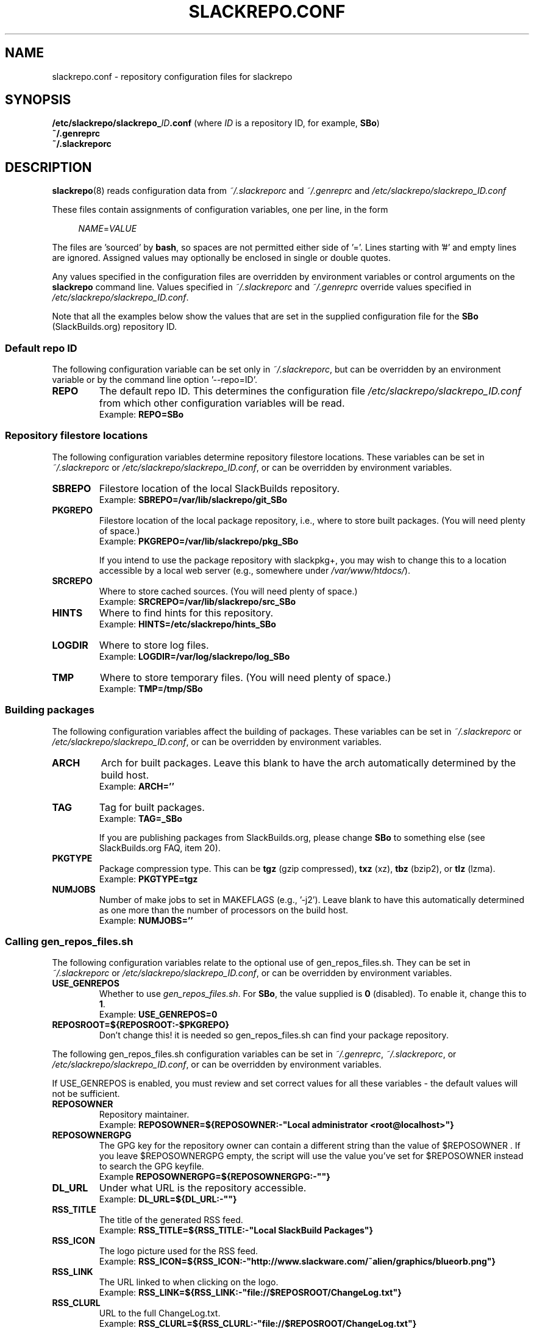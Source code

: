 .\" Copyright 2014 David Spencer, Baildon, West Yorkshire, U.K.
.\" All rights reserved.  For licence details, see the file 'LICENCE'.
.
.TH SLACKREPO.CONF 5 "2014-04-01" slackrepo-0.1.0
.
.
.
.SH NAME
slackrepo.conf \- repository configuration files for slackrepo
.
.
.
.SH SYNOPSIS
.BI /etc/slackrepo/slackrepo_ ID .conf
(where
.I ID
is a repository ID, for example,
.BR SBo )
.
.br
.B ~/.genreprc
.
.br
.B ~/.slackreporc
.
.
.
.SH DESCRIPTION
.
.BR slackrepo (8)
reads configuration data from
.I ~/.slackreporc
and
.I ~/.genreprc
and
.I /etc/slackrepo/slackrepo_ID.conf
.P
These files contain assignments of configuration variables, one per line,
in the form
.P
.RS +4n
.EX
.IR NAME = VALUE
.EE
.RE
.P
The files are 'sourced' by
.BR bash ,
so spaces are not permitted either side of '='.
Lines starting with '#' and empty lines are ignored.
Assigned values may optionally be enclosed in single or double quotes.
.P
Any values specified in the configuration files are overridden by
environment variables or control arguments on the
.B slackrepo
command line.  Values specified in
.IR ~/.slackreporc " and " ~/.genreprc
override values specified in
.IR /etc/slackrepo/slackrepo_ID.conf .
.P
Note that all the examples below show the values that are set in the
supplied configuration file for the
.B SBo
(SlackBuilds.org) repository ID.
.
.SS Default repo ID
.P
The following configuration variable can be set only in
.IR ~/.slackreporc ,
but can be overridden by an environment variable or
by the command line option '--repo=ID'.
.
.TP
.B REPO
The default repo ID. This determines the configuration file
.I /etc/slackrepo/slackrepo_ID.conf
from which other configuration variables will be read.
.br
Example:
.B REPO=SBo
.
.SS Repository filestore locations
.P
The following configuration variables determine
repository filestore locations.
These variables can be set in
.I ~/.slackreporc
or
.IR /etc/slackrepo/slackrepo_ID.conf ,
or can be overridden by environment variables.
.
.TP
.B SBREPO
Filestore location of the local SlackBuilds repository.
.br
Example:
.B SBREPO=/var/lib/slackrepo/git_SBo
.
.TP
.B PKGREPO
Filestore location of the local package repository, i.e., where to store
built packages. (You will need plenty of space.)
.br
Example:
.B PKGREPO=/var/lib/slackrepo/pkg_SBo
.IP
If you intend to use the package repository with slackpkg+,
you may wish to change this to a location accessible by a
local web server (e.g., somewhere under
.IR /var/www/htdocs/ ).
.
.TP
.B SRCREPO
Where to store cached sources. (You will need plenty of space.)
.br
Example:
.B SRCREPO=/var/lib/slackrepo/src_SBo
.
.TP
.B HINTS
Where to find hints for this repository.
.br
Example:
.B HINTS=/etc/slackrepo/hints_SBo
.
.TP
.B LOGDIR
Where to store log files.
.br
Example:
.B LOGDIR=/var/log/slackrepo/log_SBo
.
.TP
.B TMP
Where to store temporary files. (You will need plenty of space.)
.br
Example:
.B TMP=/tmp/SBo
.
.
.SS Building packages
.P
The following configuration variables affect
the building of packages.
These variables can be set in
.I ~/.slackreporc
or
.IR /etc/slackrepo/slackrepo_ID.conf ,
or can be overridden by environment variables.
.
.TP
.B ARCH
Arch for built packages.
Leave this blank to have the arch automatically determined by the build host.
.br
Example:
.B ARCH=''
.
.TP
.B TAG
Tag for built packages.
.br
Example:
.B TAG=_SBo
.IP
If you are publishing packages from SlackBuilds.org,
please change
.B SBo
to something else (see SlackBuilds.org FAQ, item 20).
.
.TP
.B PKGTYPE
Package compression type. This can be
.B tgz
(gzip compressed),
.B txz
(xz),
.B tbz
(bzip2), or
.B tlz
(lzma).
.br
Example:
.B PKGTYPE=tgz
.
.TP
.B NUMJOBS
Number of make jobs to set in MAKEFLAGS (e.g., '-j2').
Leave blank to have this automatically determined as one more than
the number of processors on the build host.
.br
Example:
.B NUMJOBS=''
.
.
.SS Calling gen_repos_files.sh
.P
The following configuration variables relate to the optional use of
gen_repos_files.sh.  They can be set in
.I ~/.slackreporc
or
.IR /etc/slackrepo/slackrepo_ID.conf ,
or can be overridden by environment variables.
.
.P
.TP
.B USE_GENREPOS
Whether to use
.IR gen_repos_files.sh .
For
.BR SBo ,
the value supplied is
.B 0
(disabled). To enable it, change this to
.BR 1 .
.br
Example:
.B USE_GENREPOS=0
.
.TP
.B REPOSROOT=${REPOSROOT:-$PKGREPO}
Don't change this! it is needed so gen_repos_files.sh can find your package
repository.
.
.P
The following gen_repos_files.sh configuration variables can be set in
.IR ~/.genreprc ,
.IR ~/.slackreporc ,
or
.IR /etc/slackrepo/slackrepo_ID.conf ,
or can be overridden by environment variables.
.P
If USE_GENREPOS is enabled, you must review and set correct values
for all these variables - the default values will not be sufficient.
.
.P
.TP
.B REPOSOWNER
Repository maintainer.
.br
Example:
.B REPOSOWNER=${REPOSOWNER:-\(dqLocal administrator <root@localhost>\(dq}
.
.TP
.B REPOSOWNERGPG
The GPG key for the repository owner can contain a different string than
the value of $REPOSOWNER . If you leave $REPOSOWNERGPG empty, the script will
use the value you've set for $REPOSOWNER instead to search the GPG keyfile.
.br
Example
.B REPOSOWNERGPG=${REPOSOWNERGPG:-\(dq\(dq}
.
.TP
.B DL_URL
Under what URL is the repository accessible.
.br
Example:
.B DL_URL=${DL_URL:-\(dq\(dq}
.
.TP
.B RSS_TITLE
The title of the generated RSS feed.
.br
Example:
.B RSS_TITLE=${RSS_TITLE:-\(dqLocal SlackBuild Packages\(dq}
.
.TP
.B RSS_ICON
The logo picture used for the RSS feed.
.br
Example:
.B RSS_ICON=${RSS_ICON:-\(dqhttp://www.slackware.com/~alien/graphics/blueorb.png\(dq}
.
.TP
.B RSS_LINK
The URL linked to when clicking on the logo.
.br
Example:
.B RSS_LINK=${RSS_LINK:-\(dqfile://$REPOSROOT/ChangeLog.txt\(dq}
.
.TP
.B RSS_CLURL
URL to the full ChangeLog.txt.
.br
Example:
.B RSS_CLURL=${RSS_CLURL:-\(dqfile://$REPOSROOT/ChangeLog.txt\(dq}
.
.TP
.B RSS_DESCRIPTION
The descriptive text for the RSS feed.
.br
Example:
.B RSS_DESCRIPTION=${RSS_DESCRIPTION:-\(dqLocal SlackBuild Packages\(dq}
.
.TP
.B RSS_FEEDMAX
Maximum number of RSS feed entries to display.
.br
Example:
.B RSS_FEEDMAX=${RSS_FEEDMAX:-15}
.
.TP
.B RSS_UUID
The RSS generator must use a unique feed identifier.
Generate one for your feed by using the string returned by \(dquuidgen -t\(dq.
.br
Example:
.B RSS_UUID=${RSS_UUID:-\(dq\(dq}
.
.TP
.B GPGBIN
Either use gpg or gpg2.
.br
Example:
.B GPGBIN=${GPGBIN:-\(dq/usr/bin/gpg\(dq}
.
.TP
.B USE_GPGAGENT
Optionally use gpg-agent to cache the gpg passphrase instead of letting the
script keep it in the environment (note that if you define USE_GPGAGENT=1
but gpg-agent is not running, you will get prompted for a passphrase every
single time gpg runs).
.br
Example:
.B USE_GPGAGENT=${USE_GPGAGENT:-0}
.
.TP
.B FOR_SLAPTGET
Generate slack-requires, slack-suggests, and slack-conflicts lines in the
metadata files by setting FOR_SLAPTGET to \(dq1\(dq -- these are used by slapt-get.
.br
Example:
.B FOR_SLAPTGET=${FOR_SLAPTGET:-0}
.
.TP
.B FOLLOW_SYMLINKS
Follow symlinks in case the repository has symlinks like 14.0 -> 13.37
indicating that one package works for those two Slackware releases.
If the script does _not_ follow symlinks, then the symlinks will appear in
the repository listing instead of the packages they point to.
.br
Example:
.B FOLLOW_SYMLINKS=${FOLLOW_SYMLINKS:-1}
.
.TP
.B REPO_SUBDIRS
If the repository has separate package subdirectories (for separate
Slackware releases or architectures) then define them here.
Separate FILELIST.TXT, MANIFEST etc.. files will be created for all of them.
.br
Example:
.B REPO_SUBDIRS=${REPO_SUBDIRS:-\(dq\(dq}
.
.TP
.B REPO_EXCLUDES
If you want to exclude certain directories or files from being included
in the repository metadata, define them here (space-separated).
.br
Example 1:
.B REPO_EXCLUDES=${REPO_EXCLUDES:-\(dq\(dq}
.br
Example 2:
.B REPO_EXCLUDES=\(dqRCS logs .genreprc\(dq
.
.
.SS Initial setup
.P
The following configuration variables determine how the SlackBuilds
repository will be created if it does not already exist.
These variables are set in
.IR /etc/slackrepo/slackrepo_ID.conf .
Normally, they are only read the first time that
.B slackrepo
is run.
.TP
.B INIT_GITCLONE
.br
The remote git repository to be cloned.
.br
Example:
.B INIT_GITCLONE=git://slackbuilds.org/slackbuilds
.
.TP
.B INIT_GITBRANCH
The local git branch to be created, tracking the remote branch of the
same name.  An empty value implies a branch named after the current
Slackware version, i.e., '14.1' for Slackware 14.1.
.br
Example:
.B INIT_GITBRANCH=''
.
.
.
.SH SEE ALSO
.
.BR slackrepo (8),
.BR slackrepo_hints (5),
.BR installpkg (8),
.BR upgradepkg (8),
.BR removepkg (8),
.BR pkgtool (8),
.BR slackpkg (8).
.
.
